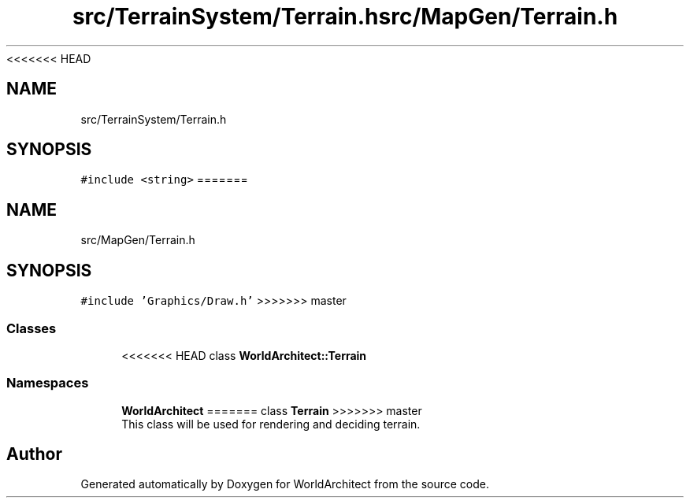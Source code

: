 <<<<<<< HEAD
.TH "src/TerrainSystem/Terrain.h" 3 "Tue Feb 5 2019" "Version 0.0.1" "WorldArchitect" \" -*- nroff -*-
.ad l
.nh
.SH NAME
src/TerrainSystem/Terrain.h
.SH SYNOPSIS
.br
.PP
\fC#include <string>\fP
=======
.TH "src/MapGen/Terrain.h" 3 "Thu Apr 4 2019" "Version 0.0.1" "WorldArchitect" \" -*- nroff -*-
.ad l
.nh
.SH NAME
src/MapGen/Terrain.h
.SH SYNOPSIS
.br
.PP
\fC#include 'Graphics/Draw\&.h'\fP
>>>>>>> master
.br

.SS "Classes"

.in +1c
.ti -1c
<<<<<<< HEAD
.RI "class \fBWorldArchitect::Terrain\fP"
.br
.in -1c
.SS "Namespaces"

.in +1c
.ti -1c
.RI " \fBWorldArchitect\fP"
=======
.RI "class \fBTerrain\fP"
>>>>>>> master
.br
.RI "This class will be used for rendering and deciding terrain\&. "
.in -1c
.SH "Author"
.PP 
Generated automatically by Doxygen for WorldArchitect from the source code\&.
